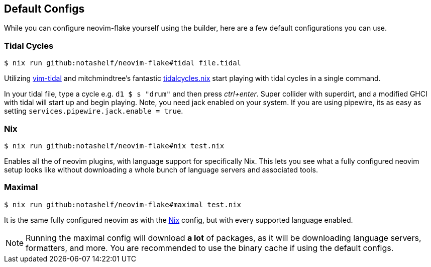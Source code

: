 [[ch-default-configs]]
== Default Configs

While you can configure neovim-flake yourself using the builder, here are a few default configurations you can use.

[[sec-default-tidal]]
=== Tidal Cycles

[source,console]
$ nix run github:notashelf/neovim-flake#tidal file.tidal

Utilizing https://github.com/tidalcycles/vim-tidal[vim-tidal] and mitchmindtree's fantastic https://github.com/mitchmindtree/tidalcycles.nix[tidalcycles.nix] start playing with tidal cycles in a single command.

In your tidal file, type a cycle e.g. `d1 $ s "drum"` and then press _ctrl+enter_. Super collider with superdirt, and a modified GHCI with tidal will start up and begin playing. Note, you need jack enabled on your system. If you are using pipewire, its as easy as setting `services.pipewire.jack.enable = true`.


[[sec-default-nix]]
=== Nix

[source,console]
$ nix run github:notashelf/neovim-flake#nix test.nix

Enables all the of neovim plugins, with language support for specifically Nix. This lets you see what a fully configured neovim setup looks like without downloading a whole bunch of language servers and associated tools.

[[sec-default-maximal]]
=== Maximal

[source,console]
$ nix run github:notashelf/neovim-flake#maximal test.nix

It is the same fully configured neovim as with the <<sec-default-nix,Nix>> config, but with every supported language enabled.

[NOTE]
====
Running the maximal config will download *a lot* of packages, as it will be downloading language servers, formatters, and more. You are recommended to use the binary cache if 
using the default configs.
====
